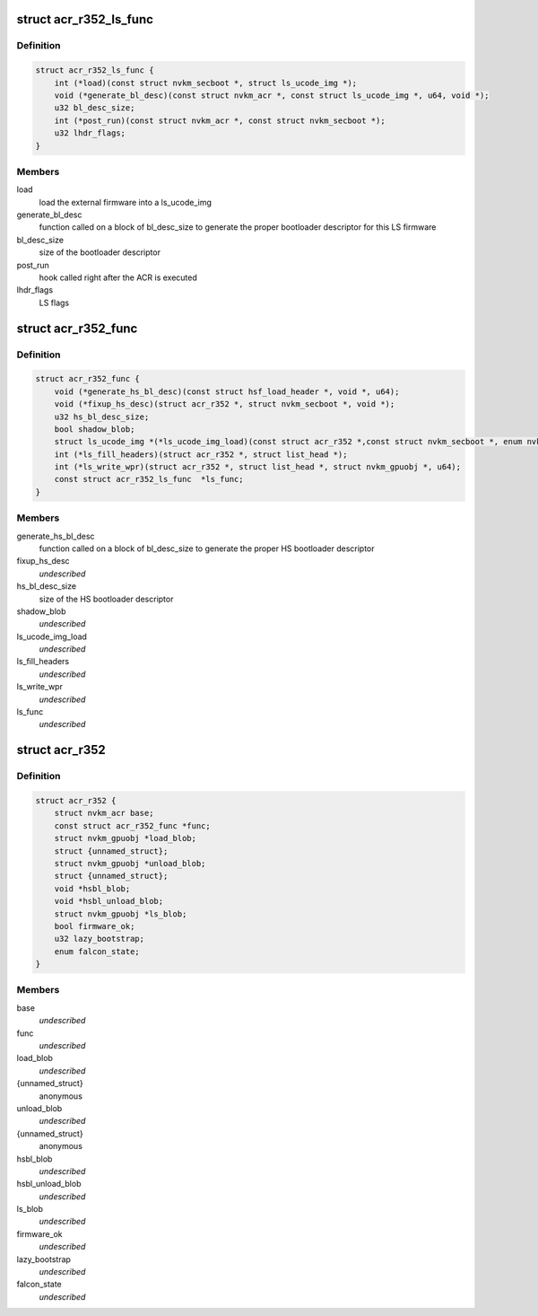 .. -*- coding: utf-8; mode: rst -*-
.. src-file: drivers/gpu/drm/nouveau/nvkm/subdev/secboot/acr_r352.h

.. _`acr_r352_ls_func`:

struct acr_r352_ls_func
=======================

.. c:type:: struct acr_r352_ls_func

    manages a single LS firmware

.. _`acr_r352_ls_func.definition`:

Definition
----------

.. code-block:: c

    struct acr_r352_ls_func {
        int (*load)(const struct nvkm_secboot *, struct ls_ucode_img *);
        void (*generate_bl_desc)(const struct nvkm_acr *, const struct ls_ucode_img *, u64, void *);
        u32 bl_desc_size;
        int (*post_run)(const struct nvkm_acr *, const struct nvkm_secboot *);
        u32 lhdr_flags;
    }

.. _`acr_r352_ls_func.members`:

Members
-------

load
    load the external firmware into a ls_ucode_img

generate_bl_desc
    function called on a block of bl_desc_size to generate the
    proper bootloader descriptor for this LS firmware

bl_desc_size
    size of the bootloader descriptor

post_run
    hook called right after the ACR is executed

lhdr_flags
    LS flags

.. _`acr_r352_func`:

struct acr_r352_func
====================

.. c:type:: struct acr_r352_func

    manages nuances between ACR versions

.. _`acr_r352_func.definition`:

Definition
----------

.. code-block:: c

    struct acr_r352_func {
        void (*generate_hs_bl_desc)(const struct hsf_load_header *, void *, u64);
        void (*fixup_hs_desc)(struct acr_r352 *, struct nvkm_secboot *, void *);
        u32 hs_bl_desc_size;
        bool shadow_blob;
        struct ls_ucode_img *(*ls_ucode_img_load)(const struct acr_r352 *,const struct nvkm_secboot *, enum nvkm_secboot_falcon);
        int (*ls_fill_headers)(struct acr_r352 *, struct list_head *);
        int (*ls_write_wpr)(struct acr_r352 *, struct list_head *, struct nvkm_gpuobj *, u64);
        const struct acr_r352_ls_func  *ls_func;
    }

.. _`acr_r352_func.members`:

Members
-------

generate_hs_bl_desc
    function called on a block of bl_desc_size to generate
    the proper HS bootloader descriptor

fixup_hs_desc
    *undescribed*

hs_bl_desc_size
    size of the HS bootloader descriptor

shadow_blob
    *undescribed*

ls_ucode_img_load
    *undescribed*

ls_fill_headers
    *undescribed*

ls_write_wpr
    *undescribed*

ls_func
    *undescribed*

.. _`acr_r352`:

struct acr_r352
===============

.. c:type:: struct acr_r352

    ACR data for driver release 352 (and beyond)

.. _`acr_r352.definition`:

Definition
----------

.. code-block:: c

    struct acr_r352 {
        struct nvkm_acr base;
        const struct acr_r352_func *func;
        struct nvkm_gpuobj *load_blob;
        struct {unnamed_struct};
        struct nvkm_gpuobj *unload_blob;
        struct {unnamed_struct};
        void *hsbl_blob;
        void *hsbl_unload_blob;
        struct nvkm_gpuobj *ls_blob;
        bool firmware_ok;
        u32 lazy_bootstrap;
        enum falcon_state;
    }

.. _`acr_r352.members`:

Members
-------

base
    *undescribed*

func
    *undescribed*

load_blob
    *undescribed*

{unnamed_struct}
    anonymous


unload_blob
    *undescribed*

{unnamed_struct}
    anonymous


hsbl_blob
    *undescribed*

hsbl_unload_blob
    *undescribed*

ls_blob
    *undescribed*

firmware_ok
    *undescribed*

lazy_bootstrap
    *undescribed*

falcon_state
    *undescribed*

.. This file was automatic generated / don't edit.

